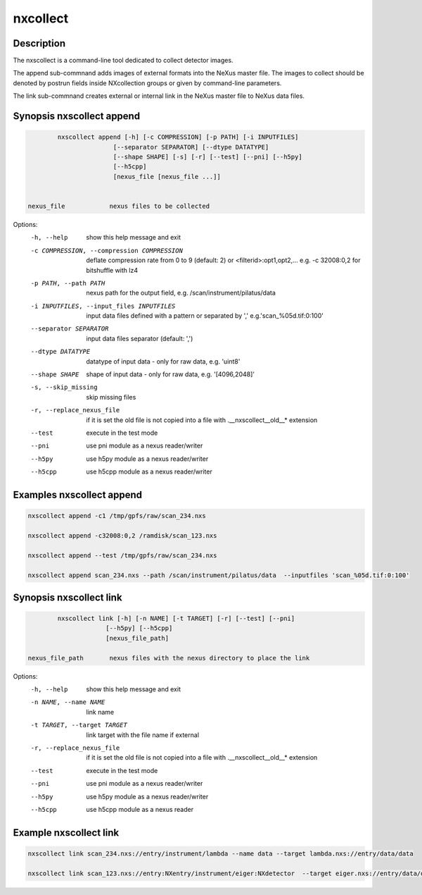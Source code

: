=========
nxcollect
=========

Description
-----------

The nxscollect is  a command-line tool dedicated to collect detector images.


The append sub-commnand adds images of external formats into the NeXus master file.
The images to collect should be denoted by postrun fields inside NXcollection groups or given by command-line parameters.

The link sub-commnand creates external or internal link in the NeXus master file to NeXus data files.


Synopsis nxscollect append
--------------------------

.. code:: bash

          nxscollect append [-h] [-c COMPRESSION] [-p PATH] [-i INPUTFILES]
                         [--separator SEPARATOR] [--dtype DATATYPE]
                         [--shape SHAPE] [-s] [-r] [--test] [--pni] [--h5py]
                         [--h5cpp]
                         [nexus_file [nexus_file ...]]


  nexus_file            nexus files to be collected

Options:
  -h, --help            show this help message and exit
  -c COMPRESSION, --compression COMPRESSION
                        deflate compression rate from 0 to 9 (default: 2) or
                        <filterid>:opt1,opt2,... e.g. -c 32008:0,2 for
                        bitshuffle with lz4
  -p PATH, --path PATH  nexus path for the output field, e.g.
                        /scan/instrument/pilatus/data
  -i INPUTFILES, --input_files INPUTFILES
                        input data files defined with a pattern or separated
                        by ',' e.g.'scan_%05d.tif:0:100'
  --separator SEPARATOR
                        input data files separator (default: ',')
  --dtype DATATYPE      datatype of input data - only for raw data, e.g.
                        'uint8'
  --shape SHAPE         shape of input data - only for raw data, e.g.
                        '[4096,2048]'
  -s, --skip_missing    skip missing files
  -r, --replace_nexus_file
                        if it is set the old file is not copied into a file
                        with .__nxscollect__old__* extension
  --test                execute in the test mode
  --pni                 use pni module as a nexus reader/writer
  --h5py                use h5py module as a nexus reader/writer
  --h5cpp               use h5cpp module as a nexus reader/writer

Examples nxscollect append
--------------------------

.. code:: bash

       nxscollect append -c1 /tmp/gpfs/raw/scan_234.nxs

       nxscollect append -c32008:0,2 /ramdisk/scan_123.nxs

       nxscollect append --test /tmp/gpfs/raw/scan_234.nxs

       nxscollect append scan_234.nxs --path /scan/instrument/pilatus/data  --inputfiles 'scan_%05d.tif:0:100'
  

Synopsis nxscollect link
------------------------

.. code:: bash

          nxscollect link [-h] [-n NAME] [-t TARGET] [-r] [--test] [--pni]
                       [--h5py] [--h5cpp]
                       [nexus_file_path]

  nexus_file_path       nexus files with the nexus directory to place the link

Options:
  -h, --help            show this help message and exit
  -n NAME, --name NAME  link name
  -t TARGET, --target TARGET
                        link target with the file name if external
  -r, --replace_nexus_file
                        if it is set the old file is not copied into a file
                        with .__nxscollect__old__* extension
  --test                execute in the test mode
  --pni                 use pni module as a nexus reader/writer
  --h5py                use h5py module as a nexus reader/writer
  --h5cpp               use h5cpp module as a nexus reader

  

Example nxscollect link
-----------------------

.. code:: bash
       
       nxscollect link scan_234.nxs://entry/instrument/lambda --name data --target lambda.nxs://entry/data/data

       nxscollect link scan_123.nxs://entry:NXentry/instrument/eiger:NXdetector  --target eiger.nxs://entry/data/data
       
